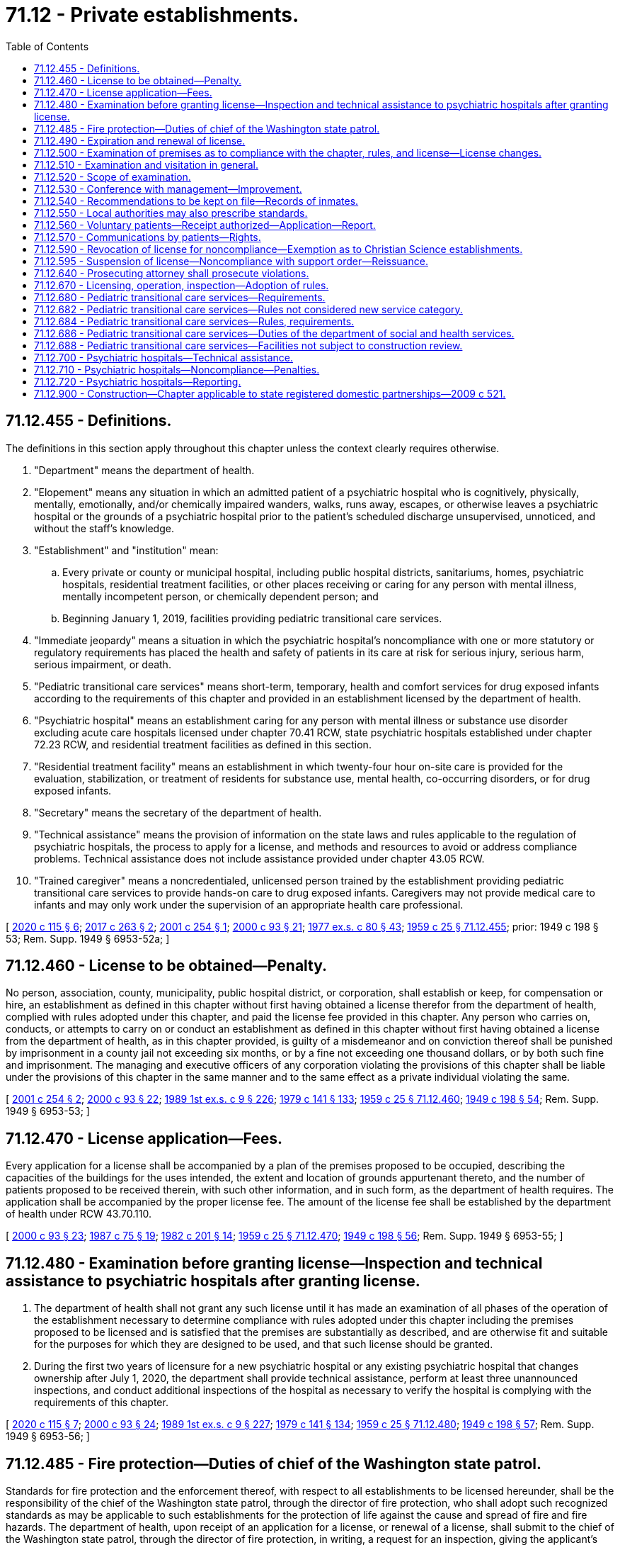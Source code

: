 = 71.12 - Private establishments.
:toc:

== 71.12.455 - Definitions.
The definitions in this section apply throughout this chapter unless the context clearly requires otherwise.

. "Department" means the department of health.

. "Elopement" means any situation in which an admitted patient of a psychiatric hospital who is cognitively, physically, mentally, emotionally, and/or chemically impaired wanders, walks, runs away, escapes, or otherwise leaves a psychiatric hospital or the grounds of a psychiatric hospital prior to the patient's scheduled discharge unsupervised, unnoticed, and without the staff's knowledge.

. "Establishment" and "institution" mean:

.. Every private or county or municipal hospital, including public hospital districts, sanitariums, homes, psychiatric hospitals, residential treatment facilities, or other places receiving or caring for any person with mental illness, mentally incompetent person, or chemically dependent person; and

.. Beginning January 1, 2019, facilities providing pediatric transitional care services.

. "Immediate jeopardy" means a situation in which the psychiatric hospital's noncompliance with one or more statutory or regulatory requirements has placed the health and safety of patients in its care at risk for serious injury, serious harm, serious impairment, or death.

. "Pediatric transitional care services" means short-term, temporary, health and comfort services for drug exposed infants according to the requirements of this chapter and provided in an establishment licensed by the department of health.

. "Psychiatric hospital" means an establishment caring for any person with mental illness or substance use disorder excluding acute care hospitals licensed under chapter 70.41 RCW, state psychiatric hospitals established under chapter 72.23 RCW, and residential treatment facilities as defined in this section.

. "Residential treatment facility" means an establishment in which twenty-four hour on-site care is provided for the evaluation, stabilization, or treatment of residents for substance use, mental health, co-occurring disorders, or for drug exposed infants.

. "Secretary" means the secretary of the department of health.

. "Technical assistance" means the provision of information on the state laws and rules applicable to the regulation of psychiatric hospitals, the process to apply for a license, and methods and resources to avoid or address compliance problems. Technical assistance does not include assistance provided under chapter 43.05 RCW.

. "Trained caregiver" means a noncredentialed, unlicensed person trained by the establishment providing pediatric transitional care services to provide hands-on care to drug exposed infants. Caregivers may not provide medical care to infants and may only work under the supervision of an appropriate health care professional.

[ http://lawfilesext.leg.wa.gov/biennium/2019-20/Pdf/Bills/Session%20Laws/House/2426-S.SL.pdf?cite=2020%20c%20115%20§%206[2020 c 115 § 6]; http://lawfilesext.leg.wa.gov/biennium/2017-18/Pdf/Bills/Session%20Laws/Senate/5152-S.SL.pdf?cite=2017%20c%20263%20§%202[2017 c 263 § 2]; http://lawfilesext.leg.wa.gov/biennium/2001-02/Pdf/Bills/Session%20Laws/Senate/5986-S.SL.pdf?cite=2001%20c%20254%20§%201[2001 c 254 § 1]; http://lawfilesext.leg.wa.gov/biennium/1999-00/Pdf/Bills/Session%20Laws/House/2452.SL.pdf?cite=2000%20c%2093%20§%2021[2000 c 93 § 21]; http://leg.wa.gov/CodeReviser/documents/sessionlaw/1977ex1c80.pdf?cite=1977%20ex.s.%20c%2080%20§%2043[1977 ex.s. c 80 § 43]; http://leg.wa.gov/CodeReviser/documents/sessionlaw/1959c25.pdf?cite=1959%20c%2025%20§%2071.12.455[1959 c 25 § 71.12.455]; prior:  1949 c 198 § 53; Rem. Supp. 1949 § 6953-52a; ]

== 71.12.460 - License to be obtained—Penalty.
No person, association, county, municipality, public hospital district, or corporation, shall establish or keep, for compensation or hire, an establishment as defined in this chapter without first having obtained a license therefor from the department of health, complied with rules adopted under this chapter, and paid the license fee provided in this chapter. Any person who carries on, conducts, or attempts to carry on or conduct an establishment as defined in this chapter without first having obtained a license from the department of health, as in this chapter provided, is guilty of a misdemeanor and on conviction thereof shall be punished by imprisonment in a county jail not exceeding six months, or by a fine not exceeding one thousand dollars, or by both such fine and imprisonment. The managing and executive officers of any corporation violating the provisions of this chapter shall be liable under the provisions of this chapter in the same manner and to the same effect as a private individual violating the same.

[ http://lawfilesext.leg.wa.gov/biennium/2001-02/Pdf/Bills/Session%20Laws/Senate/5986-S.SL.pdf?cite=2001%20c%20254%20§%202[2001 c 254 § 2]; http://lawfilesext.leg.wa.gov/biennium/1999-00/Pdf/Bills/Session%20Laws/House/2452.SL.pdf?cite=2000%20c%2093%20§%2022[2000 c 93 § 22]; http://leg.wa.gov/CodeReviser/documents/sessionlaw/1989ex1c9.pdf?cite=1989%201st%20ex.s.%20c%209%20§%20226[1989 1st ex.s. c 9 § 226]; http://leg.wa.gov/CodeReviser/documents/sessionlaw/1979c141.pdf?cite=1979%20c%20141%20§%20133[1979 c 141 § 133]; http://leg.wa.gov/CodeReviser/documents/sessionlaw/1959c25.pdf?cite=1959%20c%2025%20§%2071.12.460[1959 c 25 § 71.12.460]; http://leg.wa.gov/CodeReviser/documents/sessionlaw/1949c198.pdf?cite=1949%20c%20198%20§%2054[1949 c 198 § 54]; Rem. Supp. 1949 § 6953-53; ]

== 71.12.470 - License application—Fees.
Every application for a license shall be accompanied by a plan of the premises proposed to be occupied, describing the capacities of the buildings for the uses intended, the extent and location of grounds appurtenant thereto, and the number of patients proposed to be received therein, with such other information, and in such form, as the department of health requires. The application shall be accompanied by the proper license fee. The amount of the license fee shall be established by the department of health under RCW 43.70.110.

[ http://lawfilesext.leg.wa.gov/biennium/1999-00/Pdf/Bills/Session%20Laws/House/2452.SL.pdf?cite=2000%20c%2093%20§%2023[2000 c 93 § 23]; http://leg.wa.gov/CodeReviser/documents/sessionlaw/1987c75.pdf?cite=1987%20c%2075%20§%2019[1987 c 75 § 19]; http://leg.wa.gov/CodeReviser/documents/sessionlaw/1982c201.pdf?cite=1982%20c%20201%20§%2014[1982 c 201 § 14]; http://leg.wa.gov/CodeReviser/documents/sessionlaw/1959c25.pdf?cite=1959%20c%2025%20§%2071.12.470[1959 c 25 § 71.12.470]; http://leg.wa.gov/CodeReviser/documents/sessionlaw/1949c198.pdf?cite=1949%20c%20198%20§%2056[1949 c 198 § 56]; Rem. Supp. 1949 § 6953-55; ]

== 71.12.480 - Examination before granting license—Inspection and technical assistance to psychiatric hospitals after granting license.
. The department of health shall not grant any such license until it has made an examination of all phases of the operation of the establishment necessary to determine compliance with rules adopted under this chapter including the premises proposed to be licensed and is satisfied that the premises are substantially as described, and are otherwise fit and suitable for the purposes for which they are designed to be used, and that such license should be granted.

. During the first two years of licensure for a new psychiatric hospital or any existing psychiatric hospital that changes ownership after July 1, 2020, the department shall provide technical assistance, perform at least three unannounced inspections, and conduct additional inspections of the hospital as necessary to verify the hospital is complying with the requirements of this chapter.

[ http://lawfilesext.leg.wa.gov/biennium/2019-20/Pdf/Bills/Session%20Laws/House/2426-S.SL.pdf?cite=2020%20c%20115%20§%207[2020 c 115 § 7]; http://lawfilesext.leg.wa.gov/biennium/1999-00/Pdf/Bills/Session%20Laws/House/2452.SL.pdf?cite=2000%20c%2093%20§%2024[2000 c 93 § 24]; http://leg.wa.gov/CodeReviser/documents/sessionlaw/1989ex1c9.pdf?cite=1989%201st%20ex.s.%20c%209%20§%20227[1989 1st ex.s. c 9 § 227]; http://leg.wa.gov/CodeReviser/documents/sessionlaw/1979c141.pdf?cite=1979%20c%20141%20§%20134[1979 c 141 § 134]; http://leg.wa.gov/CodeReviser/documents/sessionlaw/1959c25.pdf?cite=1959%20c%2025%20§%2071.12.480[1959 c 25 § 71.12.480]; http://leg.wa.gov/CodeReviser/documents/sessionlaw/1949c198.pdf?cite=1949%20c%20198%20§%2057[1949 c 198 § 57]; Rem. Supp. 1949 § 6953-56; ]

== 71.12.485 - Fire protection—Duties of chief of the Washington state patrol.
Standards for fire protection and the enforcement thereof, with respect to all establishments to be licensed hereunder, shall be the responsibility of the chief of the Washington state patrol, through the director of fire protection, who shall adopt such recognized standards as may be applicable to such establishments for the protection of life against the cause and spread of fire and fire hazards. The department of health, upon receipt of an application for a license, or renewal of a license, shall submit to the chief of the Washington state patrol, through the director of fire protection, in writing, a request for an inspection, giving the applicant's name and the location of the premises to be licensed. Upon receipt of such a request, the chief of the Washington state patrol, through the director of fire protection, or his or her deputy shall make an inspection of the establishment to be licensed, and if it is found that the premises do not comply with the required safety standards and fire regulations as promulgated by the chief of the Washington state patrol, through the director of fire protection, he or she shall promptly make a written report to the establishment and the department of health as to the manner and time allowed in which the premises must qualify for a license and set forth the conditions to be remedied with respect to fire regulations. The department of health, applicant or licensee shall notify the chief of the Washington state patrol, through the director of fire protection, upon completion of any requirements made by him or her, and the director of fire protection or his or her deputy shall make a reinspection of such premises. Whenever the establishment to be licensed meets with the approval of the chief of the Washington state patrol, through the director of fire protection, he or she shall submit to the department of health a written report approving same with respect to fire protection before a full license can be issued. The chief of the Washington state patrol, through the director of fire protection, shall make or cause to be made inspections of such establishments at least annually. The department of health shall not license or continue the license of any establishment unless and until it shall be approved by the chief of the Washington state patrol, through the director of fire protection, as herein provided.

In cities which have in force a comprehensive building code, the provisions of which are determined by the chief of the Washington state patrol, through the director of fire protection, to be equal to the minimum standards of the chief of the Washington state patrol, through the director of fire protection, for such establishments, the chief of the fire department, provided the latter is a paid chief of a paid fire department, shall make the inspection with the chief of the Washington state patrol, through the director of fire protection, or his or her deputy, and they shall jointly approve the premises before a full license can be issued.

[ http://lawfilesext.leg.wa.gov/biennium/1995-96/Pdf/Bills/Session%20Laws/Senate/5093-S.SL.pdf?cite=1995%20c%20369%20§%2061[1995 c 369 § 61]; http://leg.wa.gov/CodeReviser/documents/sessionlaw/1989ex1c9.pdf?cite=1989%201st%20ex.s.%20c%209%20§%20228[1989 1st ex.s. c 9 § 228]; http://leg.wa.gov/CodeReviser/documents/sessionlaw/1986c266.pdf?cite=1986%20c%20266%20§%20122[1986 c 266 § 122]; http://leg.wa.gov/CodeReviser/documents/sessionlaw/1979c141.pdf?cite=1979%20c%20141%20§%20135[1979 c 141 § 135]; http://leg.wa.gov/CodeReviser/documents/sessionlaw/1959c224.pdf?cite=1959%20c%20224%20§%201[1959 c 224 § 1]; ]

== 71.12.490 - Expiration and renewal of license.
All licenses issued under the provisions of this chapter shall expire on a date to be set by the department of health. No license issued pursuant to this chapter shall exceed thirty-six months in duration. Application for renewal of the license, accompanied by the necessary fee as established by the department of health under RCW 43.70.110, shall be filed with that department, not less than thirty days prior to its expiration and if application is not so filed, the license shall be automatically canceled.

[ http://leg.wa.gov/CodeReviser/documents/sessionlaw/1989ex1c9.pdf?cite=1989%201st%20ex.s.%20c%209%20§%20229[1989 1st ex.s. c 9 § 229]; http://leg.wa.gov/CodeReviser/documents/sessionlaw/1987c75.pdf?cite=1987%20c%2075%20§%2020[1987 c 75 § 20]; http://leg.wa.gov/CodeReviser/documents/sessionlaw/1982c201.pdf?cite=1982%20c%20201%20§%2015[1982 c 201 § 15]; http://leg.wa.gov/CodeReviser/documents/sessionlaw/1971ex1c247.pdf?cite=1971%20ex.s.%20c%20247%20§%204[1971 ex.s. c 247 § 4]; http://leg.wa.gov/CodeReviser/documents/sessionlaw/1959c25.pdf?cite=1959%20c%2025%20§%2071.12.490[1959 c 25 § 71.12.490]; http://leg.wa.gov/CodeReviser/documents/sessionlaw/1949c198.pdf?cite=1949%20c%20198%20§%2059[1949 c 198 § 59]; Rem. Supp. 1949 § 6953-58; ]

== 71.12.500 - Examination of premises as to compliance with the chapter, rules, and license—License changes.
The department of health may at any time examine and ascertain how far a licensed establishment is conducted in compliance with this chapter, the rules adopted under this chapter, and the requirements of the license therefor. If the interests of the patients of the establishment so demand, the department may, for just and reasonable cause, suspend, modify, or revoke any such license. RCW 43.70.115 governs notice of a license denial, revocation, suspension, or modification and provides the right to an adjudicative proceeding.

[ http://lawfilesext.leg.wa.gov/biennium/1999-00/Pdf/Bills/Session%20Laws/House/2452.SL.pdf?cite=2000%20c%2093%20§%2025[2000 c 93 § 25]; http://leg.wa.gov/CodeReviser/documents/sessionlaw/1989ex1c9.pdf?cite=1989%201st%20ex.s.%20c%209%20§%20230[1989 1st ex.s. c 9 § 230]; http://leg.wa.gov/CodeReviser/documents/sessionlaw/1989c175.pdf?cite=1989%20c%20175%20§%20137[1989 c 175 § 137]; http://leg.wa.gov/CodeReviser/documents/sessionlaw/1979c141.pdf?cite=1979%20c%20141%20§%20136[1979 c 141 § 136]; http://leg.wa.gov/CodeReviser/documents/sessionlaw/1959c25.pdf?cite=1959%20c%2025%20§%2071.12.500[1959 c 25 § 71.12.500]; prior:  1949 c 198 § 58; Rem. Supp. 1949 § 6953-57; ]

== 71.12.510 - Examination and visitation in general.
The department of health may at any time cause any establishment as defined in this chapter to be visited and examined.

[ http://lawfilesext.leg.wa.gov/biennium/1999-00/Pdf/Bills/Session%20Laws/House/2452.SL.pdf?cite=2000%20c%2093%20§%2026[2000 c 93 § 26]; http://leg.wa.gov/CodeReviser/documents/sessionlaw/1959c25.pdf?cite=1959%20c%2025%20§%2071.12.510[1959 c 25 § 71.12.510]; http://leg.wa.gov/CodeReviser/documents/sessionlaw/1949c198.pdf?cite=1949%20c%20198%20§%2060[1949 c 198 § 60]; Rem. Supp. 1949 § 6953-59; ]

== 71.12.520 - Scope of examination.
Each such visit may include an inspection of every part of each establishment. The representatives of the department of health may make an examination of all records, methods of administration, the general and special dietary, the stores and methods of supply, and may cause an examination and diagnosis to be made of any person confined therein. The representatives of the department of health may examine to determine their fitness for their duties the officers, attendants, and other employees, and may talk with any of the patients apart from the officers and attendants.

[ http://lawfilesext.leg.wa.gov/biennium/1999-00/Pdf/Bills/Session%20Laws/House/2452.SL.pdf?cite=2000%20c%2093%20§%2027[2000 c 93 § 27]; http://leg.wa.gov/CodeReviser/documents/sessionlaw/1989ex1c9.pdf?cite=1989%201st%20ex.s.%20c%209%20§%20231[1989 1st ex.s. c 9 § 231]; http://leg.wa.gov/CodeReviser/documents/sessionlaw/1979c141.pdf?cite=1979%20c%20141%20§%20137[1979 c 141 § 137]; http://leg.wa.gov/CodeReviser/documents/sessionlaw/1959c25.pdf?cite=1959%20c%2025%20§%2071.12.520[1959 c 25 § 71.12.520]; http://leg.wa.gov/CodeReviser/documents/sessionlaw/1949c198.pdf?cite=1949%20c%20198%20§%2061[1949 c 198 § 61]; Rem. Supp. 1949 § 6953-60; ]

== 71.12.530 - Conference with management—Improvement.
The representatives of the department of health may, from time to time, at times and places designated by the department, meet the managers or responsible authorities of such establishments in conference, and consider in detail all questions of management and improvement of the establishments, and may send to them, from time to time, written recommendations in regard thereto.

[ http://leg.wa.gov/CodeReviser/documents/sessionlaw/1989ex1c9.pdf?cite=1989%201st%20ex.s.%20c%209%20§%20232[1989 1st ex.s. c 9 § 232]; http://leg.wa.gov/CodeReviser/documents/sessionlaw/1979c141.pdf?cite=1979%20c%20141%20§%20138[1979 c 141 § 138]; http://leg.wa.gov/CodeReviser/documents/sessionlaw/1959c25.pdf?cite=1959%20c%2025%20§%2071.12.530[1959 c 25 § 71.12.530]; http://leg.wa.gov/CodeReviser/documents/sessionlaw/1949c198.pdf?cite=1949%20c%20198%20§%2062[1949 c 198 § 62]; Rem. Supp. 1949 § 6953-61; ]

== 71.12.540 - Recommendations to be kept on file—Records of inmates.
The authorities of each establishment as defined in this chapter shall place on file in the office of the establishment the recommendations made by the department of health as a result of such visits, for the purpose of consultation by such authorities, and for reference by the department representatives upon their visits. Every such establishment shall keep records of every person admitted thereto as follows and shall furnish to the department, when required, the following data: Name, age, sex, marital status, date of admission, voluntary or other commitment, name of physician, physician assistant, or psychiatric advanced registered nurse practitioner, diagnosis, and date of discharge.

[ http://lawfilesext.leg.wa.gov/biennium/2015-16/Pdf/Bills/Session%20Laws/Senate/6445-S.SL.pdf?cite=2016%20c%20155%20§%2011[2016 c 155 § 11]; http://lawfilesext.leg.wa.gov/biennium/2009-10/Pdf/Bills/Session%20Laws/House/1071-S.SL.pdf?cite=2009%20c%20217%20§%2011[2009 c 217 § 11]; http://leg.wa.gov/CodeReviser/documents/sessionlaw/1989ex1c9.pdf?cite=1989%201st%20ex.s.%20c%209%20§%20233[1989 1st ex.s. c 9 § 233]; http://leg.wa.gov/CodeReviser/documents/sessionlaw/1979c141.pdf?cite=1979%20c%20141%20§%20139[1979 c 141 § 139]; http://leg.wa.gov/CodeReviser/documents/sessionlaw/1959c25.pdf?cite=1959%20c%2025%20§%2071.12.540[1959 c 25 § 71.12.540]; http://leg.wa.gov/CodeReviser/documents/sessionlaw/1949c198.pdf?cite=1949%20c%20198%20§%2063[1949 c 198 § 63]; Rem. Supp. 1949 § 6953-62; ]

== 71.12.550 - Local authorities may also prescribe standards.
This chapter shall not prevent local authorities of any city, or city and county, within the reasonable exercise of the police power, from adopting rules and regulations, by ordinance or resolution, prescribing standards of sanitation, health and hygiene for establishments as defined in this chapter, which are not in conflict with the provisions of this chapter, and requiring a certificate by the local health officer, that the local health, sanitation and hygiene laws have been complied with before maintaining or conducting any such institution within such city or city and county.

[ http://leg.wa.gov/CodeReviser/documents/sessionlaw/1959c25.pdf?cite=1959%20c%2025%20§%2071.12.550[1959 c 25 § 71.12.550]; http://leg.wa.gov/CodeReviser/documents/sessionlaw/1949c198.pdf?cite=1949%20c%20198%20§%2064[1949 c 198 § 64]; Rem. Supp. 1949 § 6953-63; ]

== 71.12.560 - Voluntary patients—Receipt authorized—Application—Report.
The person in charge of any private institution, hospital, or sanitarium which is conducted for, or includes a department or ward conducted for, the care and treatment of persons who are mentally ill or deranged may receive therein as a voluntary patient any person suffering from mental illness or derangement who is a suitable person for care and treatment in the institution, hospital, or sanitarium, who voluntarily makes a written application to the person in charge for admission into the institution, hospital or sanitarium. At the expiration of fourteen continuous days of treatment of a patient voluntarily committed in a private institution, hospital, or sanitarium, if the period of voluntary commitment is to continue, the person in charge shall forward to the office of the department of social and health services a record of the voluntary patient showing the name, residence, date of birth, sex, place of birth, occupation, social security number, marital status, date of admission to the institution, hospital, or sanitarium, and such other information as may be required by rule of the department of social and health services.

[ http://lawfilesext.leg.wa.gov/biennium/1993-94/Pdf/Bills/Session%20Laws/House/2319-S2.SL.pdf?cite=1994%20sp.s.%20c%207%20§%20441[1994 sp.s. c 7 § 441]; http://leg.wa.gov/CodeReviser/documents/sessionlaw/1974ex1c145.pdf?cite=1974%20ex.s.%20c%20145%20§%201[1974 ex.s. c 145 § 1]; http://leg.wa.gov/CodeReviser/documents/sessionlaw/1973ex1c142.pdf?cite=1973%201st%20ex.s.%20c%20142%20§%201[1973 1st ex.s. c 142 § 1]; http://leg.wa.gov/CodeReviser/documents/sessionlaw/1959c25.pdf?cite=1959%20c%2025%20§%2071.12.560[1959 c 25 § 71.12.560]; http://leg.wa.gov/CodeReviser/documents/sessionlaw/1949c198.pdf?cite=1949%20c%20198%20§%2065[1949 c 198 § 65]; Rem. Supp. 1949 § 6953-64; ]

== 71.12.570 - Communications by patients—Rights.
No person in an establishment as defined in this chapter shall be restrained from sending written communications of the fact of his or her detention in such establishment to a friend, relative, or other person. The physician in charge of such person and the person in charge of such establishment shall send each such communication to the person to whom it is addressed. All persons in an establishment shall have no less than all rights secured to involuntarily detained persons by RCW 71.05.217 and to voluntarily admitted or committed persons pursuant to RCW 71.05.050 and 71.05.380.

[ http://lawfilesext.leg.wa.gov/biennium/2019-20/Pdf/Bills/Session%20Laws/Senate/5720-S2.SL.pdf?cite=2020%20c%20302%20§%20114[2020 c 302 § 114]; http://lawfilesext.leg.wa.gov/biennium/2011-12/Pdf/Bills/Session%20Laws/Senate/6095.SL.pdf?cite=2012%20c%20117%20§%20440[2012 c 117 § 440]; http://leg.wa.gov/CodeReviser/documents/sessionlaw/1973ex1c142.pdf?cite=1973%201st%20ex.s.%20c%20142%20§%202[1973 1st ex.s. c 142 § 2]; http://leg.wa.gov/CodeReviser/documents/sessionlaw/1959c25.pdf?cite=1959%20c%2025%20§%2071.12.570[1959 c 25 § 71.12.570]; http://leg.wa.gov/CodeReviser/documents/sessionlaw/1949c198.pdf?cite=1949%20c%20198%20§%2066[1949 c 198 § 66]; Rem. Supp. 1949 § 6953-65; ]

== 71.12.590 - Revocation of license for noncompliance—Exemption as to Christian Science establishments.
Failure to comply with any of the provisions of RCW 71.12.550 through 71.12.570 or the requirements of RCW 71.34.375 shall constitute grounds for revocation of license: PROVIDED, HOWEVER, That nothing in this chapter or the rules and regulations adopted pursuant thereto shall be construed as authorizing the supervision, regulation, or control of the remedial care or treatment of residents or patients in any establishment, as defined in this chapter conducted in accordance with the practice and principles of the body known as Church of Christ, Scientist.

[ http://lawfilesext.leg.wa.gov/biennium/2011-12/Pdf/Bills/Session%20Laws/Senate/5187-S.SL.pdf?cite=2011%20c%20302%20§%204[2011 c 302 § 4]; http://leg.wa.gov/CodeReviser/documents/sessionlaw/1983c3.pdf?cite=1983%20c%203%20§%20180[1983 c 3 § 180]; http://leg.wa.gov/CodeReviser/documents/sessionlaw/1959c25.pdf?cite=1959%20c%2025%20§%2071.12.590[1959 c 25 § 71.12.590]; http://leg.wa.gov/CodeReviser/documents/sessionlaw/1949c198.pdf?cite=1949%20c%20198%20§%2068[1949 c 198 § 68]; Rem. Supp. 1949 § 6953-67; ]

== 71.12.595 - Suspension of license—Noncompliance with support order—Reissuance.
The department of health shall immediately suspend the license or certificate of a person who has been certified pursuant to RCW 74.20A.320 by the department of social and health services as a person who is not in compliance with a support order or a *residential or visitation order. If the person has continued to meet all other requirements for reinstatement during the suspension, reissuance of the license or certificate shall be automatic upon the department of health's receipt of a release issued by the department of social and health services stating that the licensee is in compliance with the order.

[ http://lawfilesext.leg.wa.gov/biennium/1997-98/Pdf/Bills/Session%20Laws/House/3901.SL.pdf?cite=1997%20c%2058%20§%20860[1997 c 58 § 860]; ]

== 71.12.640 - Prosecuting attorney shall prosecute violations.
The prosecuting attorney of every county shall, upon application by the department of social and health services, the department of health, or its authorized representatives, institute and conduct the prosecution of any action brought for the violation within his or her county of any of the provisions of this chapter.

[ http://lawfilesext.leg.wa.gov/biennium/2011-12/Pdf/Bills/Session%20Laws/Senate/6095.SL.pdf?cite=2012%20c%20117%20§%20441[2012 c 117 § 441]; http://leg.wa.gov/CodeReviser/documents/sessionlaw/1989ex1c9.pdf?cite=1989%201st%20ex.s.%20c%209%20§%20234[1989 1st ex.s. c 9 § 234]; http://leg.wa.gov/CodeReviser/documents/sessionlaw/1979c141.pdf?cite=1979%20c%20141%20§%20140[1979 c 141 § 140]; http://leg.wa.gov/CodeReviser/documents/sessionlaw/1959c25.pdf?cite=1959%20c%2025%20§%2071.12.640[1959 c 25 § 71.12.640]; http://leg.wa.gov/CodeReviser/documents/sessionlaw/1949c198.pdf?cite=1949%20c%20198%20§%2055[1949 c 198 § 55]; Rem. Supp. 1949 § 6953-54; ]

== 71.12.670 - Licensing, operation, inspection—Adoption of rules.
The department of health shall adopt rules for the licensing, operation, and inspections of establishments and institutions and the enforcement thereof.

[ http://lawfilesext.leg.wa.gov/biennium/1999-00/Pdf/Bills/Session%20Laws/House/2452.SL.pdf?cite=2000%20c%2093%20§%2028[2000 c 93 § 28]; ]

== 71.12.680 - Pediatric transitional care services—Requirements.
. An establishment providing pediatric transitional care services to drug exposed infants must demonstrate that it is capable of providing services for children who:

.. Are no more than one year of age;

.. Have been exposed to drugs before birth;

.. Require twenty-four hour continuous residential care and skilled nursing services as a result of prenatal substance exposure; and

.. Are referred to the establishment by the department of social and health services, regional hospitals, and private parties.

. After January 1, 2019, no person may operate or maintain an establishment that provides pediatric transitional care services without a license under this chapter.

[ http://lawfilesext.leg.wa.gov/biennium/2017-18/Pdf/Bills/Session%20Laws/Senate/5152-S.SL.pdf?cite=2017%20c%20263%20§%203[2017 c 263 § 3]; ]

== 71.12.682 - Pediatric transitional care services—Rules not considered new service category.
For the purposes of this chapter, the rules for pediatric transitional care services are not considered as a new department of social and health services service category.

[ http://lawfilesext.leg.wa.gov/biennium/2017-18/Pdf/Bills/Session%20Laws/Senate/5152-S.SL.pdf?cite=2017%20c%20263%20§%204[2017 c 263 § 4]; ]

== 71.12.684 - Pediatric transitional care services—Rules, requirements.
The secretary must, in consultation with the department of social and health services, adopt rules on pediatric transitional care services. The rules must:

. Establish requirements for medical examinations and consultations which must be delivered by an appropriate health care professional;

. Require twenty-four hour medical supervision for children receiving pediatric transitional services in accordance with the staffing ratios established under subsection (3) of this section;

. Include staffing ratios that consider the number of registered nurses or licensed practical nurses employed by the establishment and the number of trained caregivers on duty at the establishment. These staffing ratios may not require more than:

.. One registered nurse to be on duty at all times;

.. One registered nurse or licensed practical nurse to eight infants; and

.. One trained caregiver to four infants;

. Require establishments that provide pediatric transitional care services to prepare weekly plans specific to each infant in their care and in accordance with the health care professional's standing orders. The health care professional may modify an infant's weekly plan without reexamining the infant if he or she determines the modification is in the best interest of the child. This modification may be communicated to the registered nurse on duty at the establishment who must then implement the modification. Weekly plans are to include short-term goals for each infant and outcomes must be included in reports required by the department;

. Ensure that neonatal abstinence syndrome scoring is conducted by an appropriate health care professional;

. Establish drug exposed infant developmental screening tests for establishments that provide pediatric transitional care services to administer according to a schedule established by the secretary;

. Require the establishment to collaborate with the department of social and health services to develop an individualized safety plan for each child and to meet other contractual requirements of the department of social and health services to identify strategies to meet supervision needs, medical concerns, and family support needs;

. Establish the maximum amount of days an infant may be placed at an establishment;

. Develop timelines for initial and ongoing parent-infant visits to nurture and help develop attachment and bonding between the child and parent, if such visits are possible. Timelines must be developed upon placement of the infant in the establishment providing pediatric transitional care services;

. Determine how transportation for the infant will be provided, if needed;

. Establish on-site training requirements for caregivers, volunteers, parents, foster parents, and relatives;

. Establish background check requirements for caregivers, volunteers, employees, and any other person with unsupervised access to the infants under the care of the establishment; and

. Establish other requirements necessary to support the infant and the infant's family.

[ http://lawfilesext.leg.wa.gov/biennium/2017-18/Pdf/Bills/Session%20Laws/Senate/5152-S.SL.pdf?cite=2017%20c%20263%20§%205[2017 c 263 § 5]; ]

== 71.12.686 - Pediatric transitional care services—Duties of the department of social and health services.
After referral by the department of social and health services of an infant to an establishment approved to provide pediatric transitional care services, the department of social and health services:

. Retains primary responsibility for case management and must provide consultation to the establishment regarding all placements and permanency planning issues, including developing a parent-child visitation plan;

. Must work with the department and the establishment to identify and implement evidence-based practices that address current and best medical practices and parent participation; and

. Work with the establishment to ensure medicaid-eligible services are so billed.

[ http://lawfilesext.leg.wa.gov/biennium/2017-18/Pdf/Bills/Session%20Laws/Senate/5152-S.SL.pdf?cite=2017%20c%20263%20§%206[2017 c 263 § 6]; ]

== 71.12.688 - Pediatric transitional care services—Facilities not subject to construction review.
Facilities that provide pediatric transitional care services that are in existence on July 23, 2017, are not subject to construction review by the department for initial licensure.

[ http://lawfilesext.leg.wa.gov/biennium/2017-18/Pdf/Bills/Session%20Laws/Senate/5152-S.SL.pdf?cite=2017%20c%20263%20§%207[2017 c 263 § 7]; ]

== 71.12.700 - Psychiatric hospitals—Technical assistance.
. Any psychiatric hospital may request from the department or the department may offer to any psychiatric hospital technical assistance. The department may not provide technical assistance during an inspection or during the time between when an investigation of a psychiatric hospital has been initiated and when such investigation is resolved.

. The department may offer group training to psychiatric hospitals licensed under this chapter.

[ http://lawfilesext.leg.wa.gov/biennium/2019-20/Pdf/Bills/Session%20Laws/House/2426-S.SL.pdf?cite=2020%20c%20115%20§%202[2020 c 115 § 2]; ]

== 71.12.710 - Psychiatric hospitals—Noncompliance—Penalties.
. In any case in which the department finds that a licensed psychiatric hospital has failed or refused to comply with applicable state statutes or regulations, the department may take one or more of the actions identified in this section, except as otherwise limited in this section.

.. When the department determines the psychiatric hospital has previously been subject to an enforcement action for the same or similar type of violation of the same statute or rule, or has been given any previous statement of deficiency that included the same or similar type of violation of the same or similar statute or rule, or when the psychiatric hospital failed to correct noncompliance with a statute or rule by a date established or agreed to by the department, the department may impose reasonable conditions on a license. Conditions may include correction within a specified amount of time, training, or hiring a department-approved consultant if the hospital cannot demonstrate to the department that it has access to sufficient internal expertise.

.. [Empty]
... In accordance with the authority the department has under RCW 43.70.095, the department may assess a civil fine of up to ten thousand dollars per violation, not to exceed a total fine of one million dollars, on a hospital licensed under this chapter when the department determines the psychiatric hospital has previously been subject to an enforcement action for the same or similar type of violation of the same statute or rule, or has been given any previous statement of deficiency that included the same or similar type of violation of the same or similar statute or rule, or when the psychiatric hospital failed to correct noncompliance with a statute or rule by a date established or agreed to by the department.

... Proceeds from these fines may only be used by the department to provide training or technical assistance to psychiatric hospitals and to offset costs associated with licensing psychiatric hospitals.

... The department shall adopt in rules under this chapter specific fine amounts in relation to the severity of the noncompliance.

... If a licensee is aggrieved by the department's action of assessing civil fines, the licensee has the right to appeal under RCW 43.70.095.

.. In accordance with RCW 43.70.095, the department may impose civil fines of up to ten thousand dollars for each day a person operates a psychiatric hospital without a valid license. Proceeds from these fines may only be used by the department to provide training or technical assistance to psychiatric hospitals and to offset costs associated with licensing psychiatric hospitals.

.. The department may suspend admissions of a specific category or categories of patients as related to the violation by imposing a limited stop placement. This may only be done if the department finds that noncompliance results in immediate jeopardy.

... Prior to imposing a limited stop placement, the department shall provide a psychiatric hospital written notification upon identifying deficient practices or conditions that constitute an immediate jeopardy, and the psychiatric hospital shall have twenty-four hours from notification to develop and implement a department-approved plan to correct the deficient practices or conditions that constitute an immediate jeopardy. If the deficient practice or conditions that constitute immediate jeopardy are not verified by the department as having been corrected within the same twenty-four hour period, the department may issue the limited stop placement.

... When the department imposes a limited stop placement, the psychiatric hospital may not admit any new patients in the category or categories subject to the limited stop placement until the limited stop placement order is terminated.

... The department shall conduct a follow-up inspection within five business days or within the time period requested by the psychiatric hospital if more than five business days is needed to verify the violation necessitating the limited stop placement has been corrected.

... The limited stop placement shall be terminated when:

(A) The department verifies the violation necessitating the limited stop placement has been corrected or the department determines that the psychiatric hospital has taken intermediate action to address the immediate jeopardy; and

(B) The psychiatric hospital establishes the ability to maintain correction of the violation previously found deficient.

.. The department may suspend new admissions to the psychiatric hospital by imposing a stop placement. This may only be done if the department finds that noncompliance results in immediate jeopardy and is not confined to a specific category or categories of patients or a specific area of the psychiatric hospital.

... Prior to imposing a stop placement, the department shall provide a psychiatric hospital written notification upon identifying deficient practices or conditions that constitute an immediate jeopardy, and the psychiatric hospital shall have twenty-four hours from notification to develop and implement a department-approved plan to correct the deficient practices or conditions that constitute an immediate jeopardy. If the deficient practice or conditions that constitute immediate jeopardy are not verified by the department as having been corrected within the same twenty-four hour period, the department may issue the stop placement.

... When the department imposes a stop placement, the psychiatric hospital may not admit any new patients until the stop placement order is terminated.

... The department shall conduct a follow-up inspection within five business days or within the time period requested by the psychiatric hospital if more than five business days is needed to verify the violation necessitating the stop placement has been corrected.

... The stop placement order shall be terminated when:

(A) The department verifies the violation necessitating the stop placement has been corrected or the department determines that the psychiatric hospital has taken intermediate action to address the immediate jeopardy; and

(B) The psychiatric hospital establishes the ability to maintain correction of the violation previously found deficient.

.. The department may suspend, revoke, or refuse to renew a license.

. [Empty]
.. Except as otherwise provided, RCW 43.70.115 governs notice of the imposition of conditions on a license, a limited stop placement, stop placement, or the suspension, revocation, or refusal to renew a license and provides the right to an adjudicative proceeding. Adjudicative proceedings and hearings under this section are governed by the administrative procedure act, chapter 34.05 RCW. The application for an adjudicative proceeding must be in writing, state the basis for contesting the adverse action, including a copy of the department's notice, be served on and received by the department within twenty-eight days of the licensee's receipt of the adverse notice, and be served in a manner that shows proof of receipt.

.. When the department determines a licensee's noncompliance results in immediate jeopardy, the department may make the imposition of conditions on a licensee, a limited stop placement, stop placement, or the suspension of a license effective immediately upon receipt of the notice by the licensee, pending any adjudicative proceeding.

... When the department makes the suspension of a license or imposition of conditions on a license effective immediately, a licensee is entitled to a show cause hearing before a presiding officer within fourteen days of making the request. The licensee must request the show cause hearing within twenty-eight days of receipt of the notice of immediate suspension or immediate imposition of conditions. At the show cause hearing the department has the burden of demonstrating that more probably than not there is an immediate jeopardy.

... At the show cause hearing, the presiding officer may consider the notice and documents supporting the immediate suspension or immediate imposition of conditions and the licensee's response and must provide the parties with an opportunity to provide documentary evidence and written testimony, and to be represented by counsel. Prior to the show cause hearing, the department must provide the licensee with all documentation that supports the department's immediate suspension.

... If the presiding officer determines there is no immediate jeopardy, the presiding officer may overturn the immediate suspension or immediate imposition of conditions.

... If the presiding officer determines there is immediate jeopardy, the immediate suspension or immediate imposition of conditions shall remain in effect pending a full hearing.

.. If the secretary sustains the immediate suspension or immediate imposition of conditions, the licensee may request an expedited full hearing on the merits of the department's action. A full hearing must be provided within ninety days of the licensee's request.

[ http://lawfilesext.leg.wa.gov/biennium/2019-20/Pdf/Bills/Session%20Laws/House/2426-S.SL.pdf?cite=2020%20c%20115%20§%203[2020 c 115 § 3]; ]

== 71.12.720 - Psychiatric hospitals—Reporting.
. Every psychiatric hospital licensed under this chapter shall report to the department every patient elopement and every death that meets the circumstances specified in subsection (2) of this section that occurs on the hospital grounds within three days of the elopement or death to the department's complaint intake system or another reporting mechanism specified by the department in rule.

. The patient or staff deaths that must be reported to the department under subsection (1) of this section include the following:

.. Patient death associated with patient elopement;

.. Patient suicide;

.. Patient death associated with medication error;

.. Patient death associated with a fall;

.. Patient death associated with the use of physical restraints or bedrails; and

.. Patient or staff member death resulting from a physical assault.

[ http://lawfilesext.leg.wa.gov/biennium/2019-20/Pdf/Bills/Session%20Laws/House/2426-S.SL.pdf?cite=2020%20c%20115%20§%208[2020 c 115 § 8]; ]

== 71.12.900 - Construction—Chapter applicable to state registered domestic partnerships—2009 c 521.
For the purposes of this chapter, the terms spouse, marriage, marital, husband, wife, widow, widower, next of kin, and family shall be interpreted as applying equally to state registered domestic partnerships or individuals in state registered domestic partnerships as well as to marital relationships and married persons, and references to dissolution of marriage shall apply equally to state registered domestic partnerships that have been terminated, dissolved, or invalidated, to the extent that such interpretation does not conflict with federal law. Where necessary to implement chapter 521, Laws of 2009, gender-specific terms such as husband and wife used in any statute, rule, or other law shall be construed to be gender neutral, and applicable to individuals in state registered domestic partnerships.

[ http://lawfilesext.leg.wa.gov/biennium/2009-10/Pdf/Bills/Session%20Laws/Senate/5688-S2.SL.pdf?cite=2009%20c%20521%20§%20160[2009 c 521 § 160]; ]

